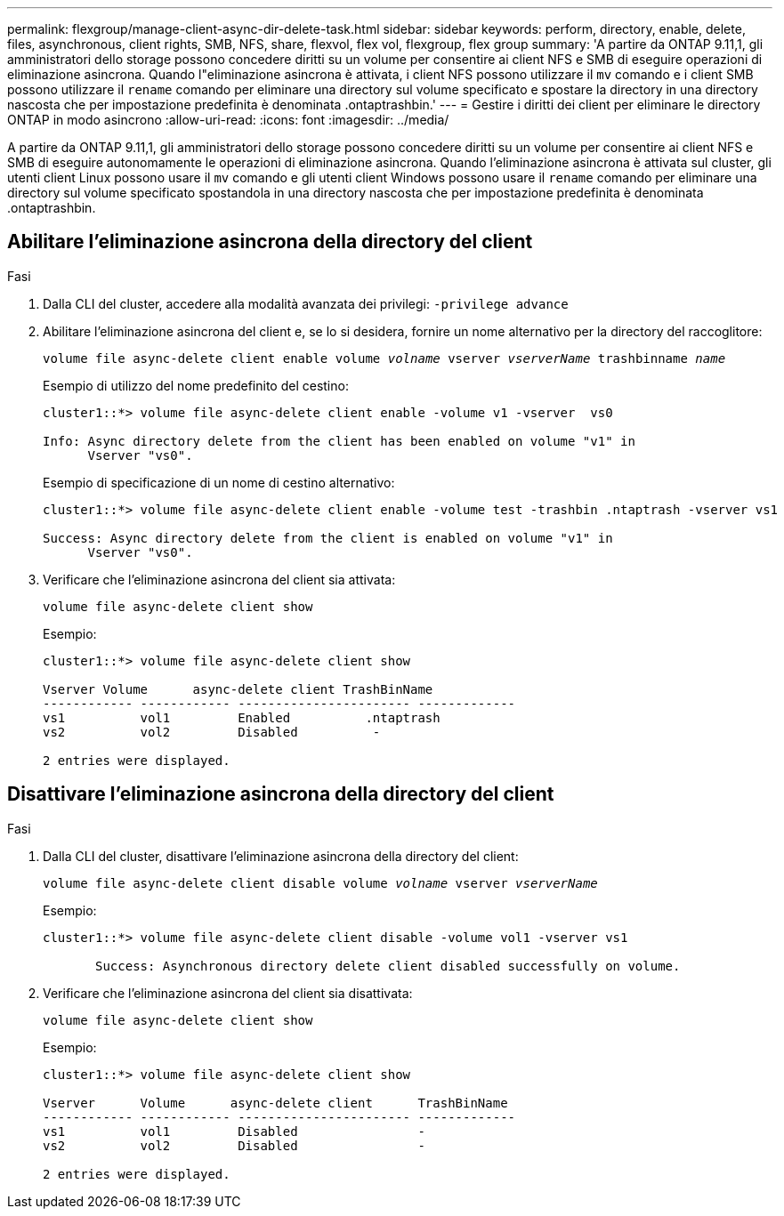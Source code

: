 ---
permalink: flexgroup/manage-client-async-dir-delete-task.html 
sidebar: sidebar 
keywords: perform, directory, enable, delete, files, asynchronous, client rights, SMB, NFS, share, flexvol, flex vol, flexgroup, flex group 
summary: 'A partire da ONTAP 9.11,1, gli amministratori dello storage possono concedere diritti su un volume per consentire ai client NFS e SMB di eseguire operazioni di eliminazione asincrona. Quando l"eliminazione asincrona è attivata, i client NFS possono utilizzare il `mv` comando e i client SMB possono utilizzare il `rename` comando per eliminare una directory sul volume specificato e spostare la directory in una directory nascosta che per impostazione predefinita è denominata .ontaptrashbin.' 
---
= Gestire i diritti dei client per eliminare le directory ONTAP in modo asincrono
:allow-uri-read: 
:icons: font
:imagesdir: ../media/


[role="lead"]
A partire da ONTAP 9.11,1, gli amministratori dello storage possono concedere diritti su un volume per consentire ai client NFS e SMB di eseguire autonomamente le operazioni di eliminazione asincrona. Quando l'eliminazione asincrona è attivata sul cluster, gli utenti client Linux possono usare il `mv` comando e gli utenti client Windows possono usare il `rename` comando per eliminare una directory sul volume specificato spostandola in una directory nascosta che per impostazione predefinita è denominata .ontaptrashbin.



== Abilitare l'eliminazione asincrona della directory del client

.Fasi
. Dalla CLI del cluster, accedere alla modalità avanzata dei privilegi: `-privilege advance`
. Abilitare l'eliminazione asincrona del client e, se lo si desidera, fornire un nome alternativo per la directory del raccoglitore:
+
`volume file async-delete client enable volume _volname_ vserver _vserverName_ trashbinname _name_`

+
Esempio di utilizzo del nome predefinito del cestino:

+
[listing]
----
cluster1::*> volume file async-delete client enable -volume v1 -vserver  vs0

Info: Async directory delete from the client has been enabled on volume "v1" in
      Vserver "vs0".
----
+
Esempio di specificazione di un nome di cestino alternativo:

+
[listing]
----
cluster1::*> volume file async-delete client enable -volume test -trashbin .ntaptrash -vserver vs1

Success: Async directory delete from the client is enabled on volume "v1" in
      Vserver "vs0".
----
. Verificare che l'eliminazione asincrona del client sia attivata:
+
`volume file async-delete client show`

+
Esempio:

+
[listing]
----
cluster1::*> volume file async-delete client show

Vserver Volume      async-delete client TrashBinName
------------ ------------ ----------------------- -------------
vs1          vol1         Enabled          .ntaptrash
vs2          vol2         Disabled          -

2 entries were displayed.
----




== Disattivare l'eliminazione asincrona della directory del client

.Fasi
. Dalla CLI del cluster, disattivare l'eliminazione asincrona della directory del client:
+
`volume file async-delete client disable volume _volname_ vserver _vserverName_`

+
Esempio:

+
[listing]
----
cluster1::*> volume file async-delete client disable -volume vol1 -vserver vs1

       Success: Asynchronous directory delete client disabled successfully on volume.
----
. Verificare che l'eliminazione asincrona del client sia disattivata:
+
`volume file async-delete client show`

+
Esempio:

+
[listing]
----
cluster1::*> volume file async-delete client show

Vserver      Volume      async-delete client      TrashBinName
------------ ------------ ----------------------- -------------
vs1          vol1         Disabled                -
vs2          vol2         Disabled                -

2 entries were displayed.
----

